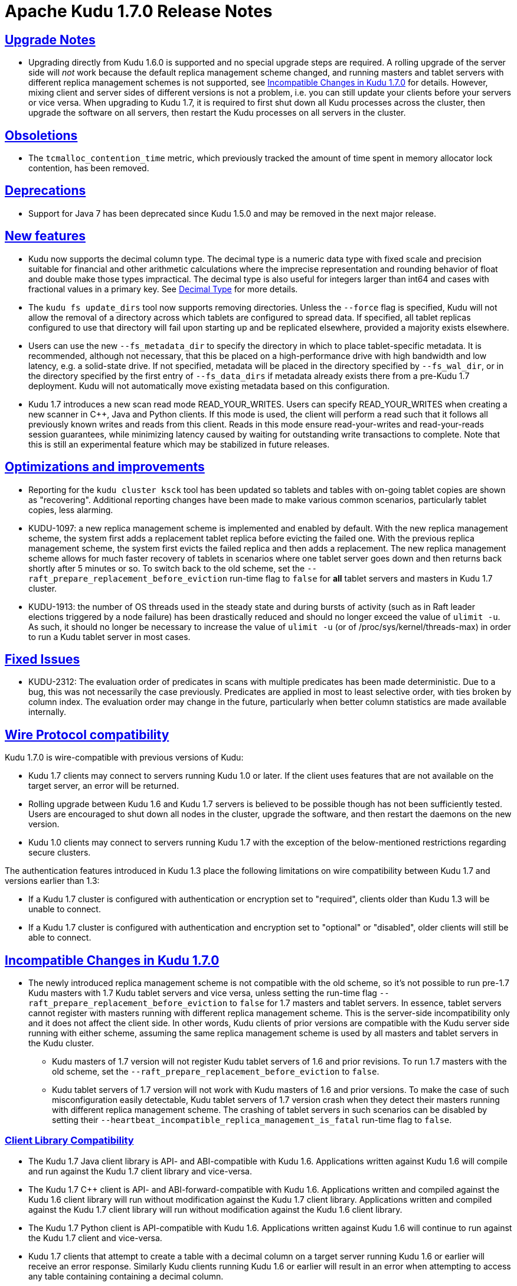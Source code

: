 // Licensed to the Apache Software Foundation (ASF) under one
// or more contributor license agreements.  See the NOTICE file
// distributed with this work for additional information
// regarding copyright ownership.  The ASF licenses this file
// to you under the Apache License, Version 2.0 (the
// "License"); you may not use this file except in compliance
// with the License.  You may obtain a copy of the License at
//
//   http://www.apache.org/licenses/LICENSE-2.0
//
// Unless required by applicable law or agreed to in writing,
// software distributed under the License is distributed on an
// "AS IS" BASIS, WITHOUT WARRANTIES OR CONDITIONS OF ANY
// KIND, either express or implied.  See the License for the
// specific language governing permissions and limitations
// under the License.

[[release_notes]]
= Apache Kudu 1.7.0 Release Notes

:author: Kudu Team
:imagesdir: ./images
:icons: font
:toc: left
:toclevels: 3
:doctype: book
:backend: html5
:sectlinks:
:experimental:

[[rn_1.7.0_upgrade_notes]]
== Upgrade Notes

* Upgrading directly from Kudu 1.6.0 is supported and no special upgrade steps
  are required. A rolling upgrade of the server side will _not_ work because
  the default replica management scheme changed, and running masters and tablet
  servers with different replica management schemes is not supported, see
  <<rn_1.7.0_incompatible_changes>> for details. However, mixing client and
  server sides of different versions is not a problem, i.e. you can still
  update your clients before your servers or vice versa.
  When upgrading to Kudu 1.7, it is required to first shut down all Kudu processes
  across the cluster, then upgrade the software on all servers, then restart
  the Kudu processes on all servers in the cluster.

[[rn_1.7.0_obsoletions]]
== Obsoletions

* The `tcmalloc_contention_time` metric, which previously tracked the amount
  of time spent in memory allocator lock contention, has been removed.

[[rn_1.7.0_deprecations]]
== Deprecations

* Support for Java 7 has been deprecated since Kudu 1.5.0 and may be removed in
  the next major release.

[[rn_1.7.0_new_features]]
== New features

* Kudu now supports the decimal column type. The decimal type is a numeric data type
  with fixed scale and precision suitable for financial and other arithmetic
  calculations where the imprecise representation and rounding behavior of float and
  double make those types impractical. The decimal type is also useful for integers
  larger than int64 and cases with fractional values in a primary key.
  See link:schema_design.html#decimal[Decimal Type] for more details.

* The `kudu fs update_dirs` tool now supports removing directories. Unless the
  `--force` flag is specified, Kudu will not allow the removal of a directory
  across which tablets are configured to spread data. If specified, all tablet
  replicas configured to use that directory will fail upon starting up and be
  replicated elsewhere, provided a majority exists elsewhere.

* Users can use the new `--fs_metadata_dir` to specify the directory in which
  to place tablet-specific metadata. It is recommended, although not
  necessary, that this be placed on a high-performance drive with high
  bandwidth and low latency, e.g. a solid-state drive. If not specified,
  metadata will be placed in the directory specified by `--fs_wal_dir`, or in
  the directory specified by the first entry of `--fs_data_dirs` if metadata
  already exists there from a pre-Kudu 1.7 deployment. Kudu will not
  automatically move existing metadata based on this configuration.

* Kudu 1.7 introduces a new scan read mode READ_YOUR_WRITES. Users can specify
  READ_YOUR_WRITES when creating a new scanner in C++, Java and Python clients.
  If this mode is used, the client will perform a read such that it follows all
  previously known writes and reads from this client. Reads in this mode ensure
  read-your-writes and read-your-reads session guarantees, while minimizing
  latency caused by waiting for outstanding write transactions to complete.
  Note that this is still an experimental feature which may be stabilized in
  future releases.

== Optimizations and improvements

* Reporting for the `kudu cluster ksck` tool has been updated so tablets and
  tables with on-going tablet copies are shown as "recovering". Additional
  reporting changes have been made to make various common scenarios,
  particularly tablet copies, less alarming.

* KUDU-1097: a new replica management scheme is implemented and enabled by
  default. With the new replica management scheme, the system first adds a
  replacement tablet replica before evicting the failed one. With the previous
  replica management scheme, the system first evicts the failed replica and
  then adds a replacement. The new replica management scheme allows for much
  faster recovery of tablets in scenarios where one tablet server goes down and
  then returns back shortly after 5 minutes or so. To switch back to the old
  scheme, set the `--raft_prepare_replacement_before_eviction` run-time flag to
  `false` for *all* tablet servers and masters in Kudu 1.7 cluster.

* KUDU-1913: the number of OS threads used in the steady state and during bursts
  of activity (such as in Raft leader elections triggered by a node failure)
  has been drastically reduced and should no longer exceed the value of
  `ulimit -u`. As such, it should no longer be necessary to increase the value
  of `ulimit -u` (or of /proc/sys/kernel/threads-max) in order to run a Kudu
  tablet server in most cases.

[[rn_1.7.0_fixed_issues]]
== Fixed Issues

* KUDU-2312: The evaluation order of predicates in scans with multiple
  predicates has been made deterministic. Due to a bug, this was not necessarily
  the case previously. Predicates are applied in most to least selective order,
  with ties broken by column index. The evaluation order may change in the
  future, particularly when better column statistics are made available
  internally.

[[rn_1.7.0_wire_compatibility]]
== Wire Protocol compatibility

Kudu 1.7.0 is wire-compatible with previous versions of Kudu:

* Kudu 1.7 clients may connect to servers running Kudu 1.0 or later. If the client uses
  features that are not available on the target server, an error will be returned.
* Rolling upgrade between Kudu 1.6 and Kudu 1.7 servers is believed to be possible
  though has not been sufficiently tested. Users are encouraged to shut down all nodes
  in the cluster, upgrade the software, and then restart the daemons on the new version.
* Kudu 1.0 clients may connect to servers running Kudu 1.7 with the exception of the
  below-mentioned restrictions regarding secure clusters.

The authentication features introduced in Kudu 1.3 place the following limitations
on wire compatibility between Kudu 1.7 and versions earlier than 1.3:

* If a Kudu 1.7 cluster is configured with authentication or encryption set to "required",
  clients older than Kudu 1.3 will be unable to connect.
* If a Kudu 1.7 cluster is configured with authentication and encryption set to "optional"
  or "disabled", older clients will still be able to connect.

[[rn_1.7.0_incompatible_changes]]
== Incompatible Changes in Kudu 1.7.0

* The newly introduced replica management scheme is not compatible with the
  old scheme, so it's not possible to run pre-1.7 Kudu masters with
  1.7 Kudu tablet servers and vice versa, unless setting the run-time flag
  `--raft_prepare_replacement_before_eviction` to `false` for 1.7 masters
  and tablet servers. In essence, tablet servers cannot register with masters
  running with different replica management scheme. This is the server-side
  incompatibility only and it does not affect the client side. In other words,
  Kudu clients of prior versions are compatible with the Kudu server side
  running with either scheme, assuming the same replica management scheme
  is used by all masters and tablet servers in the Kudu cluster.
**  Kudu masters of 1.7 version will not register Kudu tablet servers of 1.6
    and prior revisions. To run 1.7 masters with the old scheme, set the
    `--raft_prepare_replacement_before_eviction` to `false`.
**  Kudu tablet servers of 1.7 version will not work with Kudu masters of 1.6
    and prior versions. To make the case of such misconfiguration easily
    detectable, Kudu tablet servers of 1.7 version crash when they detect their
    masters running with different replica management scheme. The crashing of
    tablet servers in such scenarios can be disabled by setting their
    `--heartbeat_incompatible_replica_management_is_fatal` run-time flag to
    `false`.

[[rn_1.7.0_client_compatibility]]
=== Client Library Compatibility

* The Kudu 1.7 Java client library is API- and ABI-compatible with Kudu 1.6. Applications
  written against Kudu 1.6 will compile and run against the Kudu 1.7 client library and
  vice-versa.

* The Kudu 1.7 {cpp} client is API- and ABI-forward-compatible with Kudu 1.6.
  Applications written and compiled against the Kudu 1.6 client library will run without
  modification against the Kudu 1.7 client library. Applications written and compiled
  against the Kudu 1.7 client library will run without modification against the Kudu 1.6
  client library.

* The Kudu 1.7 Python client is API-compatible with Kudu 1.6. Applications
  written against Kudu 1.6 will continue to run against the Kudu 1.7 client
  and vice-versa.

* Kudu 1.7 clients that attempt to create a table with a decimal column on a
  target server running Kudu 1.6 or earlier will receive an error response.
  Similarly Kudu clients running Kudu 1.6 or earlier will result in an error
  when attempting to access any table containing containing a decimal
  column.

[[rn_1.7.0_known_issues]]
== Known Issues and Limitations

Please refer to the link:known_issues.html[Known Issues and Limitations] section of the
documentation.

[[rn_1.7.0_contributors]]
== Contributors

[[resources_and_next_steps]]
== Resources

- link:http://kudu.apache.org[Kudu Website]
- link:http://github.com/apache/kudu[Kudu GitHub Repository]
- link:index.html[Kudu Documentation]
- link:prior_release_notes.html[Release notes for older releases]

== Installation Options

For full installation details, see link:installation.html[Kudu Installation].

== Next Steps
- link:quickstart.html[Kudu Quickstart]
- link:installation.html[Installing Kudu]
- link:configuration.html[Configuring Kudu]

